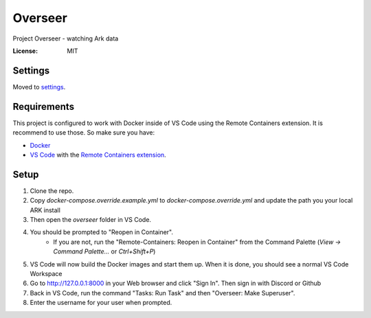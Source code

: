 Overseer
========

Project Overseer - watching Ark data

.. image:: https://img.shields.io/badge/built%20with-Cookiecutter%20Django-ff69b4.svg
     :target: https://github.com/pydanny/cookiecutter-django/
     :alt: Built with Cookiecutter Django
.. image:: https://img.shields.io/badge/code%20style-black-000000.svg
     :target: https://github.com/ambv/black
     :alt: Black code style


:License: MIT


Settings
--------

Moved to settings_.

.. _settings: http://cookiecutter-django.readthedocs.io/en/latest/settings.html

Requirements
------------

This project is configured to work with Docker inside of VS Code using the
Remote Containers extension. It is recommend to use those. So make sure you have:

* `Docker`_
* `VS Code`_ with the `Remote Containers extension`_.

.. _Docker: https://docs.docker.com/get-docker/
.. _VS Code: https://code.visualstudio.com/
.. _Remote Containers extension: https://marketplace.visualstudio.com/items?itemName=ms-vscode-remote.remote-containers

Setup
-----

1. Clone the repo.
2. Copy `docker-compose.override.example.yml` to `docker-compose.override.yml`
   and update the path you your local ARK install
3. Then open the `overseer` folder in VS Code.
4. You should be prompted to "Reopen in Container".
     * If you are not, run the "Remote-Containers: Reopen in Container" from
       the Command Palette (`View -> Command Palette...` or `Ctrl+Shift+P`)
5. VS Code will now build the Docker images and start them up. When it is
   done, you should see a normal VS Code Workspace
6. Go to http://127.0.0.1:8000 in your Web browser and click "Sign In".
   Then sign in with Discord or Github
7. Back in VS Code, run the command "Tasks: Run Task" and then "Overseer: Make Superuser".
8. Enter the username for your user when prompted.
